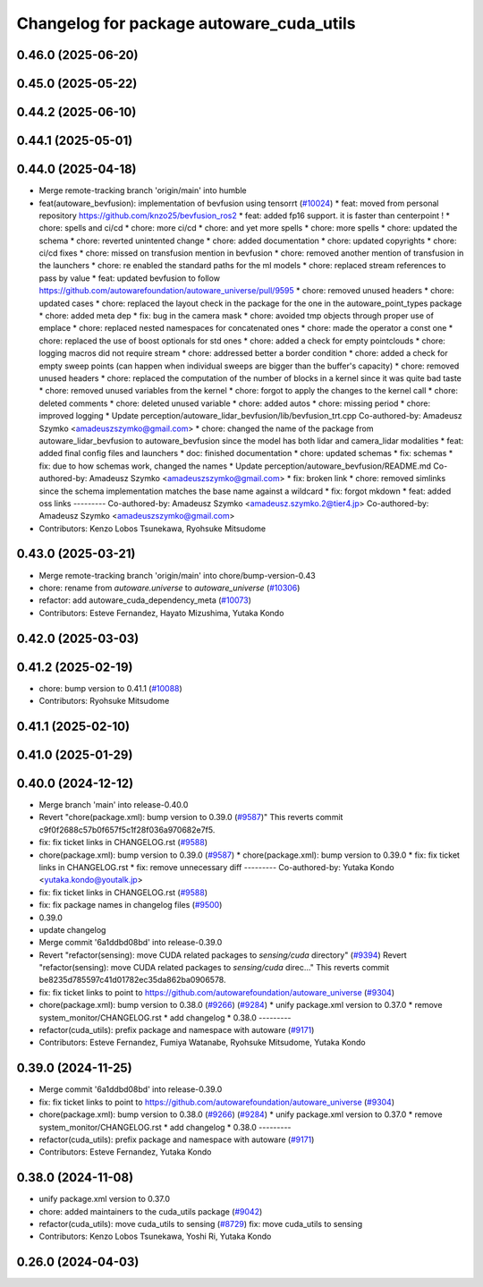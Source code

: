 ^^^^^^^^^^^^^^^^^^^^^^^^^^^^^^^^^^^^^^^^^
Changelog for package autoware_cuda_utils
^^^^^^^^^^^^^^^^^^^^^^^^^^^^^^^^^^^^^^^^^

0.46.0 (2025-06-20)
-------------------

0.45.0 (2025-05-22)
-------------------

0.44.2 (2025-06-10)
-------------------

0.44.1 (2025-05-01)
-------------------

0.44.0 (2025-04-18)
-------------------
* Merge remote-tracking branch 'origin/main' into humble
* feat(autoware_bevfusion): implementation of bevfusion using tensorrt (`#10024 <https://github.com/autowarefoundation/autoware_universe/issues/10024>`_)
  * feat: moved from personal repository https://github.com/knzo25/bevfusion_ros2
  * feat: added fp16 support. it is faster than centerpoint !
  * chore: spells and ci/cd
  * chore: more ci/cd
  * chore: and yet more spells
  * chore: more spells
  * chore: updated the schema
  * chore: reverted unintented change
  * chore: added documentation
  * chore: updated copyrights
  * chore: ci/cd fixes
  * chore: missed on transfusion mention in bevfusion
  * chore: removed another mention of transfusion in the launchers
  * chore: re enabled the standard paths for the ml models
  * chore: replaced stream references to pass by value
  * feat: updated bevfusion to follow https://github.com/autowarefoundation/autoware_universe/pull/9595
  * chore: removed unused headers
  * chore: updated cases
  * chore: replaced the layout check in the package for the one in the autoware_point_types package
  * chore: added meta dep
  * fix: bug in the camera mask
  * chore: avoided tmp objects through proper use of emplace
  * chore: replaced nested namespaces for concatenated ones
  * chore: made the operator a const one
  * chore: replaced the use of boost optionals for std ones
  * chore: added a check for empty pointclouds
  * chore: logging macros did not require stream
  * chore: addressed better a border condition
  * chore: added a check for empty sweep points (can happen when individual sweeps are bigger than the buffer's capacity)
  * chore: removed unused headers
  * chore: replaced the computation of the number of blocks in a kernel since it was quite bad taste
  * chore: removed unused variables from the kernel
  * chore: forgot to apply the changes to the kernel call
  * chore: deleted comments
  * chore: deleted unused variable
  * chore: added autos
  * chore: missing period
  * chore: improved logging
  * Update perception/autoware_lidar_bevfusion/lib/bevfusion_trt.cpp
  Co-authored-by: Amadeusz Szymko <amadeuszszymko@gmail.com>
  * chore: changed the name of the package from autoware_lidar_bevfusion to autoware_bevfusion since the model has both lidar and camera_lidar modalities
  * feat: added final config files and launchers
  * doc: finished documentation
  * chore: updated schemas
  * fix: schemas
  * fix: due to how schemas work, changed the names
  * Update perception/autoware_bevfusion/README.md
  Co-authored-by: Amadeusz Szymko <amadeuszszymko@gmail.com>
  * fix: broken link
  * chore: removed simlinks since the schema implementation matches the base name against a wildcard
  * fix: forgot mkdown
  * feat: added oss links
  ---------
  Co-authored-by: Amadeusz Szymko <amadeusz.szymko.2@tier4.jp>
  Co-authored-by: Amadeusz Szymko <amadeuszszymko@gmail.com>
* Contributors: Kenzo Lobos Tsunekawa, Ryohsuke Mitsudome

0.43.0 (2025-03-21)
-------------------
* Merge remote-tracking branch 'origin/main' into chore/bump-version-0.43
* chore: rename from `autoware.universe` to `autoware_universe` (`#10306 <https://github.com/autowarefoundation/autoware_universe/issues/10306>`_)
* refactor: add autoware_cuda_dependency_meta (`#10073 <https://github.com/autowarefoundation/autoware_universe/issues/10073>`_)
* Contributors: Esteve Fernandez, Hayato Mizushima, Yutaka Kondo

0.42.0 (2025-03-03)
-------------------

0.41.2 (2025-02-19)
-------------------
* chore: bump version to 0.41.1 (`#10088 <https://github.com/autowarefoundation/autoware_universe/issues/10088>`_)
* Contributors: Ryohsuke Mitsudome

0.41.1 (2025-02-10)
-------------------

0.41.0 (2025-01-29)
-------------------

0.40.0 (2024-12-12)
-------------------
* Merge branch 'main' into release-0.40.0
* Revert "chore(package.xml): bump version to 0.39.0 (`#9587 <https://github.com/autowarefoundation/autoware_universe/issues/9587>`_)"
  This reverts commit c9f0f2688c57b0f657f5c1f28f036a970682e7f5.
* fix: fix ticket links in CHANGELOG.rst (`#9588 <https://github.com/autowarefoundation/autoware_universe/issues/9588>`_)
* chore(package.xml): bump version to 0.39.0 (`#9587 <https://github.com/autowarefoundation/autoware_universe/issues/9587>`_)
  * chore(package.xml): bump version to 0.39.0
  * fix: fix ticket links in CHANGELOG.rst
  * fix: remove unnecessary diff
  ---------
  Co-authored-by: Yutaka Kondo <yutaka.kondo@youtalk.jp>
* fix: fix ticket links in CHANGELOG.rst (`#9588 <https://github.com/autowarefoundation/autoware_universe/issues/9588>`_)
* fix: fix package names in changelog files (`#9500 <https://github.com/autowarefoundation/autoware_universe/issues/9500>`_)
* 0.39.0
* update changelog
* Merge commit '6a1ddbd08bd' into release-0.39.0
* Revert "refactor(sensing): move CUDA related packages to `sensing/cuda` directory" (`#9394 <https://github.com/autowarefoundation/autoware_universe/issues/9394>`_)
  Revert "refactor(sensing): move CUDA related packages to `sensing/cuda` direc…"
  This reverts commit be8235d785597c41d01782ec35da862ba0906578.
* fix: fix ticket links to point to https://github.com/autowarefoundation/autoware_universe (`#9304 <https://github.com/autowarefoundation/autoware_universe/issues/9304>`_)
* chore(package.xml): bump version to 0.38.0 (`#9266 <https://github.com/autowarefoundation/autoware_universe/issues/9266>`_) (`#9284 <https://github.com/autowarefoundation/autoware_universe/issues/9284>`_)
  * unify package.xml version to 0.37.0
  * remove system_monitor/CHANGELOG.rst
  * add changelog
  * 0.38.0
  ---------
* refactor(cuda_utils): prefix package and namespace with autoware (`#9171 <https://github.com/autowarefoundation/autoware_universe/issues/9171>`_)
* Contributors: Esteve Fernandez, Fumiya Watanabe, Ryohsuke Mitsudome, Yutaka Kondo

0.39.0 (2024-11-25)
-------------------
* Merge commit '6a1ddbd08bd' into release-0.39.0
* fix: fix ticket links to point to https://github.com/autowarefoundation/autoware_universe (`#9304 <https://github.com/autowarefoundation/autoware_universe/issues/9304>`_)
* chore(package.xml): bump version to 0.38.0 (`#9266 <https://github.com/autowarefoundation/autoware_universe/issues/9266>`_) (`#9284 <https://github.com/autowarefoundation/autoware_universe/issues/9284>`_)
  * unify package.xml version to 0.37.0
  * remove system_monitor/CHANGELOG.rst
  * add changelog
  * 0.38.0
  ---------
* refactor(cuda_utils): prefix package and namespace with autoware (`#9171 <https://github.com/autowarefoundation/autoware_universe/issues/9171>`_)
* Contributors: Esteve Fernandez, Yutaka Kondo

0.38.0 (2024-11-08)
-------------------
* unify package.xml version to 0.37.0
* chore: added maintainers to the cuda_utils package (`#9042 <https://github.com/autowarefoundation/autoware_universe/issues/9042>`_)
* refactor(cuda_utils): move cuda_utils to sensing (`#8729 <https://github.com/autowarefoundation/autoware_universe/issues/8729>`_)
  fix: move cuda_utils to sensing
* Contributors: Kenzo Lobos Tsunekawa, Yoshi Ri, Yutaka Kondo

0.26.0 (2024-04-03)
-------------------
